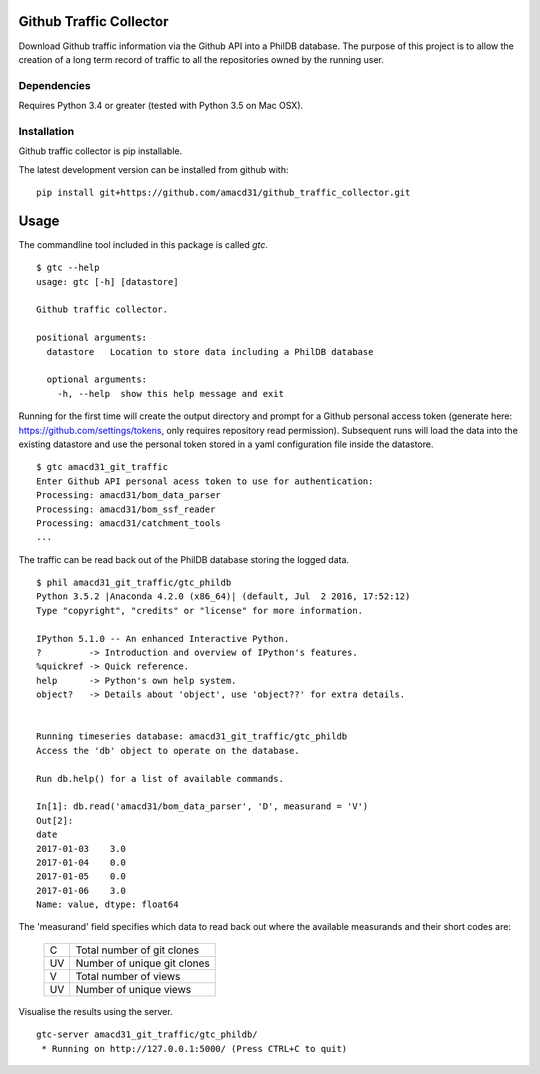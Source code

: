 Github Traffic Collector
==============

Download Github traffic information via the Github API into a PhilDB database.
The purpose of this project is to allow the creation of a long term record of
traffic to all the repositories owned by the running user.

Dependencies
------------

Requires Python 3.4 or greater (tested with Python 3.5 on Mac OSX).

Installation
------------

Github traffic collector is pip installable.

The latest development version can be installed from github with::

    pip install git+https://github.com/amacd31/github_traffic_collector.git

Usage
=====

The commandline tool included in this package is called `gtc`.

::

    $ gtc --help
    usage: gtc [-h] [datastore]

    Github traffic collector.

    positional arguments:
      datastore   Location to store data including a PhilDB database

      optional arguments:
        -h, --help  show this help message and exit

Running for the first time will create the output directory and prompt for a Github
personal access token (generate here: https://github.com/settings/tokens, only requires repository read permission).
Subsequent runs will load the data into the existing datastore
and use the personal token stored in a yaml configuration file inside the datastore.

::

    $ gtc amacd31_git_traffic
    Enter Github API personal acess token to use for authentication:
    Processing: amacd31/bom_data_parser
    Processing: amacd31/bom_ssf_reader
    Processing: amacd31/catchment_tools
    ...

The traffic can be read back out of the PhilDB database storing the logged data.

::

    $ phil amacd31_git_traffic/gtc_phildb
    Python 3.5.2 |Anaconda 4.2.0 (x86_64)| (default, Jul  2 2016, 17:52:12)
    Type "copyright", "credits" or "license" for more information.

    IPython 5.1.0 -- An enhanced Interactive Python.
    ?         -> Introduction and overview of IPython's features.
    %quickref -> Quick reference.
    help      -> Python's own help system.
    object?   -> Details about 'object', use 'object??' for extra details.


    Running timeseries database: amacd31_git_traffic/gtc_phildb
    Access the 'db' object to operate on the database.

    Run db.help() for a list of available commands.

    In[1]: db.read('amacd31/bom_data_parser', 'D', measurand = 'V')
    Out[2]:
    date
    2017-01-03    3.0
    2017-01-04    0.0
    2017-01-05    0.0
    2017-01-06    3.0
    Name: value, dtype: float64

The 'measurand' field specifies which data to read back out where the available measurands and their short codes are:

    ==  ===========================
    C   Total number of git clones
    UV  Number of unique git clones
    V   Total number of views
    UV  Number of unique views
    ==  ===========================

Visualise the results using the server.

::

    gtc-server amacd31_git_traffic/gtc_phildb/
     * Running on http://127.0.0.1:5000/ (Press CTRL+C to quit)
